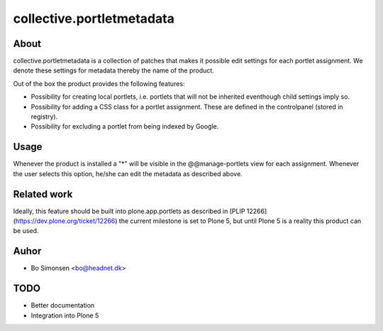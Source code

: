 collective.portletmetadata
==========================

About
-----

collective.portletmetadata is a collection of patches that makes it possible edit
settings for each portlet assignment. We denote these settings for metadata thereby
the name of the product.

Out of the box the product provides the following features:

* Possibility for creating local portlets, i.e. portlets that will not be inherited
  eventhough child settings imply so.
* Possibility for adding a CSS class for a portlet assignment. These are defined
  in the controlpanel (stored in registry).
* Possibility for excluding a portlet from being indexed by Google.

Usage
-----

Whenever the product is installed a "*" will be visible in the @@manage-portlets
view for each assignment. Whenever the user selects this option, he/she can edit
the metadata as described above.

Related work
------------

Ideally, this feature should be built into plone.app.portlets as described in
[PLIP 12266](https://dev.plone.org/ticket/12266)
the current milestone is set to
Plone 5, but until Plone 5 is a reality this product can be used.

Auhor
-----

* Bo Simonsen <bo@headnet.dk>

TODO
----

* Better documentation
* Integration into Plone 5


